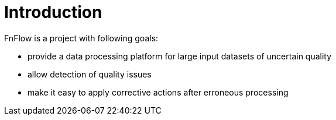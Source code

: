 = Introduction

FnFlow is a project with following goals:

* provide a data processing platform for large input datasets of uncertain quality
* allow detection of quality issues
* make it easy to apply corrective actions after erroneous processing
